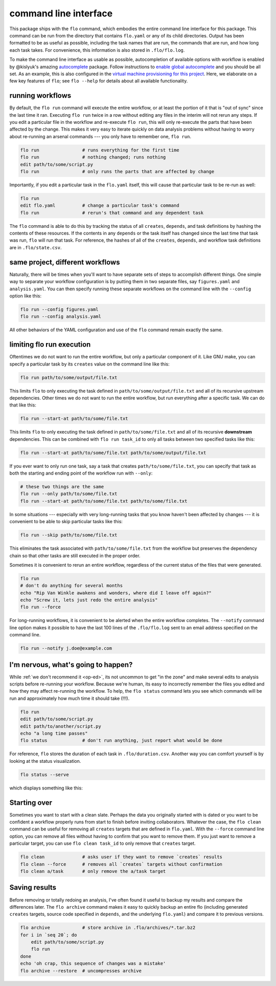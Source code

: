 .. _command-line-interface:

command line interface
~~~~~~~~~~~~~~~~~~~~~~

This package ships with the ``flo`` command, which embodies the entire
command line interface for this package. This command can be run from
the directory that contains ``flo.yaml`` or any of its child
directories. Output has been formatted to be as useful as possible,
including the task names that are run, the commands that are run, and
how long each task takes. For convenience, this information is also
stored in ``.flo/flo.log``.

To make the command line interface as usable as possible,
autocompletion of available options with workflow is enabled by
@kislyuk's amazing `autocomplete
<https://github.com/kislyuk/argcomplete>`__ package.  Follow
instructions to `enable global autocomplete
<https://github.com/kislyuk/argcomplete#activating-global-completion>`__
and you should be all set. As an example, this is also configured in
the `virtual machine provisioning for this project
<http://github.com/deanmalmgren/flo/blob/master/provision/development.sh#L17>`__. Here,
we elaborate on a few key features of ``flo``; see ``flo --help`` for
details about all available functionality.

.. _flo-run:

running workflows
'''''''''''''''''

By default, the ``flo run`` command will execute the entire workflow, or
at least the portion of it that is "out of sync" since the last time it
ran. Executing ``flo run`` twice in a row without editing any files in
the interim will not rerun any steps. If you edit a particular file in
the workflow and re-execute ``flo run``, this will only re-execute the
parts that have been affected by the change. This makes it very easy to
iterate quickly on data analysis problems without having to worry about
re-running an arsenal commands --- you only have to remember one,
``flo run``.

.. code-block:: bash

    flo run                # runs everything for the first time
    flo run                # nothing changed; runs nothing
    edit path/to/some/script.py
    flo run                # only runs the parts that are affected by change

Importantly, if you edit a particular task in the ``flo.yaml`` itself,
this will cause that particular task to be re-run as well:

.. code-block:: bash

    flo run
    edit flo.yaml          # change a particular task's command
    flo run                # rerun's that command and any dependent task

The ``flo`` command is able to do this by tracking the status of all
``creates``, ``depends``, and task definitions by hashing the contents
of these resources. If the contents in any ``depends`` or the task
itself has changed since the last time that task was run, ``flo`` will
run that task. For reference, the hashes of all of the ``creates``,
``depends``, and workflow task definitions are in ``.flo/state.csv``.

.. _flo-config:

same project, different workflows
'''''''''''''''''''''''''''''''''

Naturally, there will be times when you'll want to have separate sets
of steps to accomplish different things. One simple way to separate
your workflow configuration is by putting them in two separate files,
say ``figures.yaml`` and ``analysis.yaml``. You can then specify
running these separate workflows on the command line with the
``--config`` option like this:

.. code-block:: bash

    flo run --config figures.yaml
    flo run --config analysis.yaml

All other behaviors of the YAML configuration and use of the ``flo``
command remain exactly the same.

limiting flo run execution
''''''''''''''''''''''''''

Oftentimes we do not want to run the entire workflow, but only a
particular component of it. Like GNU make, you can specify a particular
task by its ``creates`` value on the command line like this:

.. code-block:: bash

    flo run path/to/some/output/file.txt

This limits ``flo`` to only executing the task defined in
``path/to/some/output/file.txt`` and all of its recursive upstream
dependencies. Other times we do not want to run the entire workflow,
but run everything after a specific task. We can do that like this:

.. code-block:: bash

    flo run --start-at path/to/some/file.txt

This limits ``flo`` to only executing the task defined in
``path/to/some/file.txt`` and all of its recursive **downstream**
dependencies. This can be combined with ``flo run task_id`` to only all
tasks between two specified tasks like this:

.. code-block:: bash

    flo run --start-at path/to/some/file.txt path/to/some/output/file.txt

If you ever want to only run one task, say a task that creates
``path/to/some/file.txt``, you can specify that task as both the
starting and ending point of the workflow run with ``--only``:

.. code-block:: bash

    # these two things are the same
    flo run --only path/to/some/file.txt
    flo run --start-at path/to/some/file.txt path/to/some/file.txt

In some situations --- especially with very long-running tasks that
you know haven't been affected by changes --- it is convenient to be
able to skip particular tasks like this:

.. code-block:: bash

    flo run --skip path/to/some/file.txt

This eliminates the task associated with ``path/to/some/file.txt`` from
the workflow but preserves the dependency chain so that other tasks are
still executed in the proper order.

Sometimes it is convenient to rerun an entire workflow, regardless of
the current status of the files that were generated.

.. code-block:: bash

    flo run
    # don't do anything for several months
    echo "Rip Van Winkle awakens and wonders, where did I leave off again?"
    echo "Screw it, lets just redo the entire analysis"
    flo run --force

For long-running workflows, it is convenient to be alerted when the
entire workflow completes. The ``--notify`` command line option makes it
possible to have the last 100 lines of the ``.flo/flo.log`` sent to an
email address specified on the command line.

.. code-block:: bash

    flo run --notify j.doe@example.com

.. _status:

I'm nervous, what's going to happen?
''''''''''''''''''''''''''''''''''''

While :ref:`we don't recommend it <op-ed>`, its not uncommon to get
"in the zone" and make several edits to analysis scripts before
re-running your workflow. Because we're human, its easy to incorrectly
remember the files you edited and how they may affect re-running the
workflow. To help, the ``flo status`` command lets you see which
commands will be run and approximately how much time it should take
(!!!).

.. code-block:: bash

    flo run
    edit path/to/some/script.py
    edit path/to/another/script.py
    echo "a long time passes"
    flo status             # don't run anything, just report what would be done

For reference, ``flo`` stores the duration of each task in
``.flo/duration.csv``. Another way you can comfort yourself is by
looking at the status visualization.

.. code-block:: bash

    flo status --serve

which displays something like this:

.. figure:: http://i.imgur.com/uWNK9xO.png
    :alt: status visual

Starting over
'''''''''''''

Sometimes you want to start with a clean slate. Perhaps the data you
originally started with is dated or you want to be confident a workflow
properly runs from start to finish before inviting collaborators.
Whatever the case, the ``flo clean`` command can be useful for removing
all ``creates`` targets that are defined in ``flo.yaml``. With the
``--force`` command line option, you can remove all files without having
to confirm that you want to remove them. If you just want to remove a
particular target, you can use ``flo clean task_id`` to only remove that
``creates`` target.

.. code-block:: bash

    flo clean              # asks user if they want to remove `creates` results
    flo clean --force      # removes all `creates` targets without confirmation
    flo clean a/task       # only remove the a/task target

Saving results
''''''''''''''

Before removing or totally redoing an analysis, I've often found it
useful to backup my results and compare the differences later. The
``flo archive`` command makes it easy to quickly backup an entire flo
(including generated ``creates`` targets, source code specified in
``depends``, and the underlying ``flo.yaml``) and compare it to previous
versions.

.. code-block:: bash

    flo archive            # store archive in .flo/archives/*.tar.bz2
    for i in `seq 20`; do
        edit path/to/some/script.py
        flo run
    done
    echo 'oh crap, this sequence of changes was a mistake'
    flo archive --restore  # uncompresses archive
